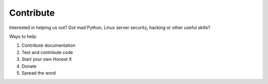 ==========
Contribute
==========

Interested in helping us out? Got mad Python, Linux server security, hacking or other useful skills?

Ways to help:

1.  Contribute documentation
2.  Test and contribute code
3.  Start your own Honest X
4.  Donate
5.  Spread the word

